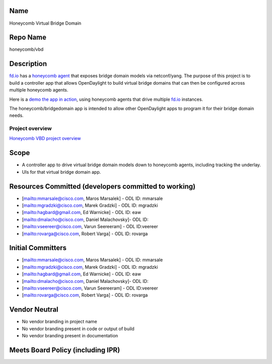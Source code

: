 Name
----

Honeycomb Virtual Bridge Domain

Repo Name
---------

honeycomb/vbd

Description
-----------

`fd.io`_ has a `honeycomb agent`_ that exposes bridge domain models via
netconf/yang. The purpose of this project is to build a controller app
that allows OpenDaylight to build virtual bridge domains that can then
be configured across multiple honeycomb agents.

Here is a `demo the app in action`_, using honeycomb agents that drive
multiple `fd.io`_ instances.

The honeycomb/bridgedomain app is intended to allow other OpenDaylight
apps to program it for their bridge domain needs.

Project overview
~~~~~~~~~~~~~~~~

`Honeycomb VBD project overview`_

Scope
-----

-  A controller app to drive virtual bridge domain models down to
   honeycomb agents, including tracking the underlay.
-  UIs for that virtual bridge domain app.

Resources Committed (developers committed to working)
-----------------------------------------------------

-  [`mailto:mmarsale@cisco.com`_, Maros Marsalek] - ODL ID: mmarsale
-  [`mailto:mgradzki@cisco.com`_, Marek Gradzki] - ODL ID: mgradzki
-  [`mailto:hagbard@gmail.com`_, Ed Warnicke] - ODL ID: eaw
-  [`mailto:dmalacho@cisco.com`_, Daniel Malachovsky]- ODL ID:
-  [`mailto:vseereer@cisco.com`_, Varun Seereeram] - ODL ID:veereer
-  [`mailto:rovarga@cisco.com`_, Robert Varga] - ODL ID: rovarga

Initial Committers
------------------

-  [`mailto:mmarsale@cisco.com`_, Maros Marsalek] - ODL ID: mmarsale
-  [`mailto:mgradzki@cisco.com`_, Marek Gradzki] - ODL ID: mgradzki
-  [`mailto:hagbard@gmail.com`_, Ed Warnicke] - ODL ID: eaw
-  [`mailto:dmalacho@cisco.com`_, Daniel Malachovsky]- ODL ID:
-  [`mailto:vseereer@cisco.com`_, Varun Seereeram] - ODL ID:veereer
-  [`mailto:rovarga@cisco.com`_, Robert Varga] - ODL ID: rovarga

Vendor Neutral
--------------

-  No vendor branding in project name
-  No vendor branding present in code or output of build
-  No vendor branding present in documentation

Meets Board Policy (including IPR)
----------------------------------

.. _fd.io: https://fd.io/
.. _honeycomb agent: https://wiki.fd.io/view/Honeycomb
.. _demo the app in action: https://www.youtube.com/watch?v=vs1XzOOpaCo&feature=youtu.be
.. _Honeycomb VBD project overview: Media:HoneycombVBD.pdf
.. _`mailto:mmarsale@cisco.com`: mailto:mmarsale@cisco.com
.. _`mailto:mgradzki@cisco.com`: mailto:mgradzki@cisco.com
.. _`mailto:hagbard@gmail.com`: mailto:hagbard@gmail.com
.. _`mailto:dmalacho@cisco.com`: mailto:dmalacho@cisco.com
.. _`mailto:vseereer@cisco.com`: mailto:vseereer@cisco.com
.. _`mailto:rovarga@cisco.com`: mailto:rovarga@cisco.com